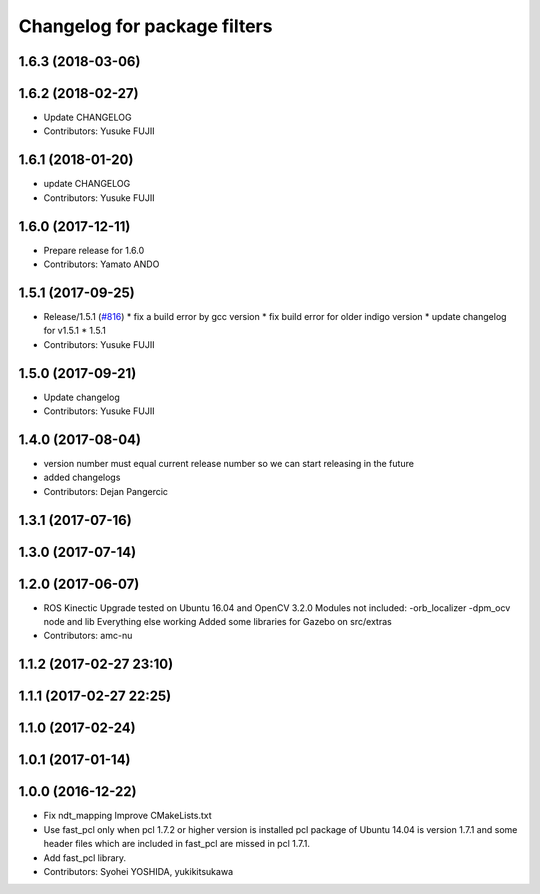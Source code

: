 ^^^^^^^^^^^^^^^^^^^^^^^^^^^^^
Changelog for package filters
^^^^^^^^^^^^^^^^^^^^^^^^^^^^^

1.6.3 (2018-03-06)
------------------

1.6.2 (2018-02-27)
------------------
* Update CHANGELOG
* Contributors: Yusuke FUJII

1.6.1 (2018-01-20)
------------------
* update CHANGELOG
* Contributors: Yusuke FUJII

1.6.0 (2017-12-11)
------------------
* Prepare release for 1.6.0
* Contributors: Yamato ANDO

1.5.1 (2017-09-25)
------------------
* Release/1.5.1 (`#816 <https://github.com/cpfl/autoware/issues/816>`_)
  * fix a build error by gcc version
  * fix build error for older indigo version
  * update changelog for v1.5.1
  * 1.5.1
* Contributors: Yusuke FUJII

1.5.0 (2017-09-21)
------------------
* Update changelog
* Contributors: Yusuke FUJII

1.4.0 (2017-08-04)
------------------
* version number must equal current release number so we can start releasing in the future
* added changelogs
* Contributors: Dejan Pangercic

1.3.1 (2017-07-16)
------------------

1.3.0 (2017-07-14)
------------------

1.2.0 (2017-06-07)
------------------
* ROS Kinectic Upgrade tested on Ubuntu 16.04 and OpenCV 3.2.0
  Modules not included:
  -orb_localizer
  -dpm_ocv node and lib
  Everything else working
  Added some libraries for Gazebo on src/extras
* Contributors: amc-nu

1.1.2 (2017-02-27 23:10)
------------------------

1.1.1 (2017-02-27 22:25)
------------------------

1.1.0 (2017-02-24)
------------------

1.0.1 (2017-01-14)
------------------

1.0.0 (2016-12-22)
------------------
* Fix ndt_mapping
  Improve CMakeLists.txt
* Use fast_pcl only when pcl 1.7.2 or higher version is installed
  pcl package of Ubuntu 14.04 is version 1.7.1 and some header files
  which are included in fast_pcl are missed in pcl 1.7.1.
* Add fast_pcl library.
* Contributors: Syohei YOSHIDA, yukikitsukawa
